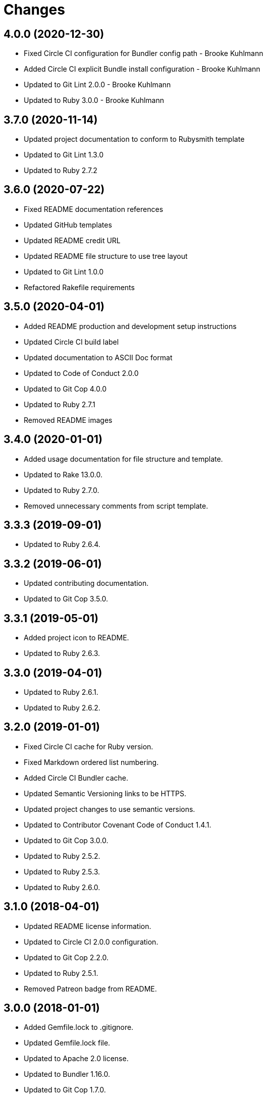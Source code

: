 = Changes

== 4.0.0 (2020-12-30)

* Fixed Circle CI configuration for Bundler config path - Brooke Kuhlmann
* Added Circle CI explicit Bundle install configuration - Brooke Kuhlmann
* Updated to Git Lint 2.0.0 - Brooke Kuhlmann
* Updated to Ruby 3.0.0 - Brooke Kuhlmann

== 3.7.0 (2020-11-14)

* Updated project documentation to conform to Rubysmith template
* Updated to Git Lint 1.3.0
* Updated to Ruby 2.7.2

== 3.6.0 (2020-07-22)

* Fixed README documentation references
* Updated GitHub templates
* Updated README credit URL
* Updated README file structure to use tree layout
* Updated to Git Lint 1.0.0
* Refactored Rakefile requirements

== 3.5.0 (2020-04-01)

* Added README production and development setup instructions
* Updated Circle CI build label
* Updated documentation to ASCII Doc format
* Updated to Code of Conduct 2.0.0
* Updated to Git Cop 4.0.0
* Updated to Ruby 2.7.1
* Removed README images

== 3.4.0 (2020-01-01)

* Added usage documentation for file structure and template.
* Updated to Rake 13.0.0.
* Updated to Ruby 2.7.0.
* Removed unnecessary comments from script template.

== 3.3.3 (2019-09-01)

* Updated to Ruby 2.6.4.

== 3.3.2 (2019-06-01)

* Updated contributing documentation.
* Updated to Git Cop 3.5.0.

== 3.3.1 (2019-05-01)

* Added project icon to README.
* Updated to Ruby 2.6.3.

== 3.3.0 (2019-04-01)

* Updated to Ruby 2.6.1.
* Updated to Ruby 2.6.2.

== 3.2.0 (2019-01-01)

* Fixed Circle CI cache for Ruby version.
* Fixed Markdown ordered list numbering.
* Added Circle CI Bundler cache.
* Updated Semantic Versioning links to be HTTPS.
* Updated project changes to use semantic versions.
* Updated to Contributor Covenant Code of Conduct 1.4.1.
* Updated to Git Cop 3.0.0.
* Updated to Ruby 2.5.2.
* Updated to Ruby 2.5.3.
* Updated to Ruby 2.6.0.

== 3.1.0 (2018-04-01)

* Updated README license information.
* Updated to Circle CI 2.0.0 configuration.
* Updated to Git Cop 2.2.0.
* Updated to Ruby 2.5.1.
* Removed Patreon badge from README.

== 3.0.0 (2018-01-01)

* Added Gemfile.lock to .gitignore.
* Updated Gemfile.lock file.
* Updated to Apache 2.0 license.
* Updated to Bundler 1.16.0.
* Updated to Git Cop 1.7.0.
* Updated to Rake 12.3.0.
* Updated to Rubocop 0.51.0.
* Updated to Ruby 2.4.2.
* Updated to Ruby 2.4.3.
* Updated to Ruby 2.5.0.

== 2.2.0 (2017-08-27)

* Added Git Cop support.
* Updated CONTRIBUTING documentation.
* Updated GitHub templates.
* Updated README headers.
* Updated README semantic versioning order.
* Updated contributing documentation.
* Updated gem dependencies.
* Updated to Git Cop 1.3.0.
* Updated to Git Cop 1.5.0.
* Updated to Git Cop 1.6.0.

== 2.1.0 (2016-11-19)

* Fixed potential CLI option globbing and word splitting.
* Fixed potential mangling of backslashes with `read`.
* Updated README versioning documentation.
* Removed CHANGELOG.md (use CHANGES.md instead).

== 2.0.0 (2016-10-11)

* Fixed Bash script header to dynamically load correct environment.
* Updated GitHub issue and pull request templates.
* Updated README cloning instructions to use HTTPS scheme.
* Updated README overview description.
* Removed `run.sh` (use `bin/run` instead).
* Refactored run scripts to use break statements.

== 1.1.0 (2016-02-20)

* Fixed contributing guideline links.
* Added GitHub issue and pull request templates.
* Updated main script format and documentation.
* Updated run script bash header format.
* Updated to Code of Conduct, Version 1.4.0.

== 1.0.0 (2015-12-13)

* Fixed hanging script with invalid option.
* Added Patreon badge to README.
* Added code of conduct documentation.
* Added project name to README.
* Added table of contents to README.
* Updated Code of Conduct 1.3.0.
* Updated README with Tocer generated Table of Contents.
* Updated README, CHANGELOG, and CONTRIBUTING Markdown bullet syntax.
* Updated company links to be HTTPS instead of HTTP.
* Updated run script documentation.
* Removed GitTip badge from README.
* Refactored shell scripts to remove deprecated function definition.

== 0.1.0 (2014-08-19)

* Initial version.
